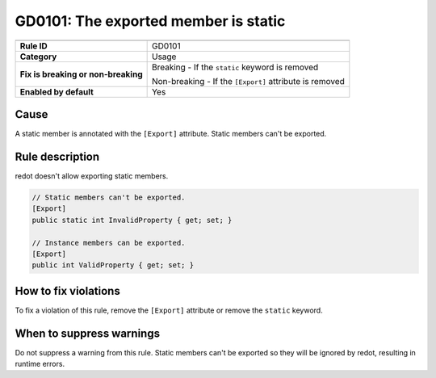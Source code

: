GD0101: The exported member is static
=====================================

====================================  ======================================
                                      Value
====================================  ======================================
**Rule ID**                           GD0101
**Category**                          Usage
**Fix is breaking or non-breaking**   Breaking - If the ``static`` keyword is removed

                                      Non-breaking - If the ``[Export]`` attribute is removed
**Enabled by default**                Yes
====================================  ======================================

Cause
-----

A static member is annotated with the ``[Export]`` attribute. Static members
can't be exported.

Rule description
----------------

redot doesn't allow exporting static members.

.. code-block:: csharp

    // Static members can't be exported.
    [Export]
    public static int InvalidProperty { get; set; }

    // Instance members can be exported.
    [Export]
    public int ValidProperty { get; set; }

How to fix violations
---------------------

To fix a violation of this rule, remove the ``[Export]`` attribute or remove the
``static`` keyword.

When to suppress warnings
-------------------------

Do not suppress a warning from this rule. Static members can't be exported so
they will be ignored by redot, resulting in runtime errors.
